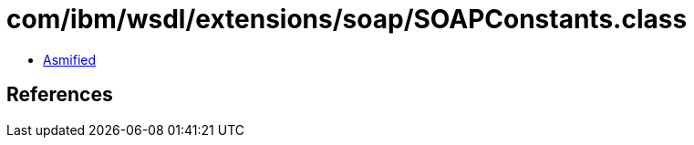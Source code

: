= com/ibm/wsdl/extensions/soap/SOAPConstants.class

 - link:SOAPConstants-asmified.java[Asmified]

== References

